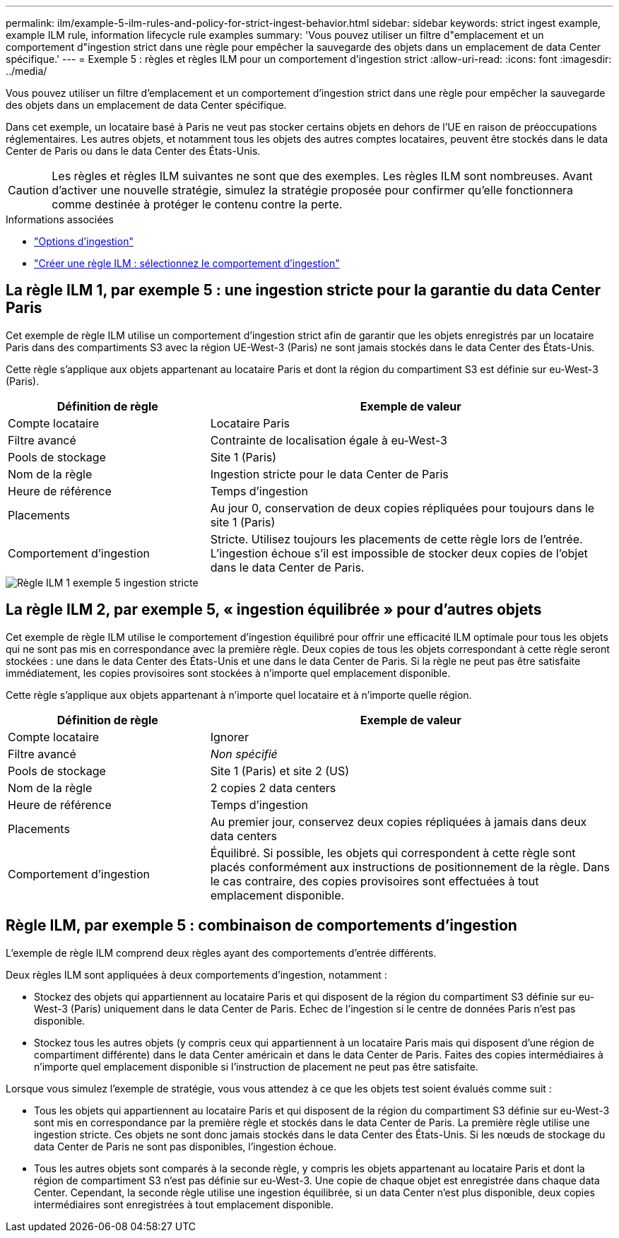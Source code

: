 ---
permalink: ilm/example-5-ilm-rules-and-policy-for-strict-ingest-behavior.html 
sidebar: sidebar 
keywords: strict ingest example, example ILM rule, information lifecycle rule examples 
summary: 'Vous pouvez utiliser un filtre d"emplacement et un comportement d"ingestion strict dans une règle pour empêcher la sauvegarde des objets dans un emplacement de data Center spécifique.' 
---
= Exemple 5 : règles et règles ILM pour un comportement d'ingestion strict
:allow-uri-read: 
:icons: font
:imagesdir: ../media/


[role="lead"]
Vous pouvez utiliser un filtre d'emplacement et un comportement d'ingestion strict dans une règle pour empêcher la sauvegarde des objets dans un emplacement de data Center spécifique.

Dans cet exemple, un locataire basé à Paris ne veut pas stocker certains objets en dehors de l'UE en raison de préoccupations réglementaires. Les autres objets, et notamment tous les objets des autres comptes locataires, peuvent être stockés dans le data Center de Paris ou dans le data Center des États-Unis.


CAUTION: Les règles et règles ILM suivantes ne sont que des exemples. Les règles ILM sont nombreuses. Avant d'activer une nouvelle stratégie, simulez la stratégie proposée pour confirmer qu'elle fonctionnera comme destinée à protéger le contenu contre la perte.

.Informations associées
* link:data-protection-options-for-ingest.html["Options d'ingestion"]
* link:create-ilm-rule-select-ingest-behavior.html["Créer une règle ILM : sélectionnez le comportement d'ingestion"]




== La règle ILM 1, par exemple 5 : une ingestion stricte pour la garantie du data Center Paris

Cet exemple de règle ILM utilise un comportement d'ingestion strict afin de garantir que les objets enregistrés par un locataire Paris dans des compartiments S3 avec la région UE-West-3 (Paris) ne sont jamais stockés dans le data Center des États-Unis.

Cette règle s'applique aux objets appartenant au locataire Paris et dont la région du compartiment S3 est définie sur eu-West-3 (Paris).

[cols="1a,2a"]
|===
| Définition de règle | Exemple de valeur 


 a| 
Compte locataire
 a| 
Locataire Paris



 a| 
Filtre avancé
 a| 
Contrainte de localisation égale à eu-West-3



 a| 
Pools de stockage
 a| 
Site 1 (Paris)



 a| 
Nom de la règle
 a| 
Ingestion stricte pour le data Center de Paris



 a| 
Heure de référence
 a| 
Temps d'ingestion



 a| 
Placements
 a| 
Au jour 0, conservation de deux copies répliquées pour toujours dans le site 1 (Paris)



 a| 
Comportement d'ingestion
 a| 
Stricte. Utilisez toujours les placements de cette règle lors de l'entrée. L'ingestion échoue s'il est impossible de stocker deux copies de l'objet dans le data Center de Paris.

|===
image::../media/ilm_rule_1_example_5_strict_ingest.png[Règle ILM 1 exemple 5 ingestion stricte]



== La règle ILM 2, par exemple 5, « ingestion équilibrée » pour d'autres objets

Cet exemple de règle ILM utilise le comportement d'ingestion équilibré pour offrir une efficacité ILM optimale pour tous les objets qui ne sont pas mis en correspondance avec la première règle. Deux copies de tous les objets correspondant à cette règle seront stockées : une dans le data Center des États-Unis et une dans le data Center de Paris. Si la règle ne peut pas être satisfaite immédiatement, les copies provisoires sont stockées à n'importe quel emplacement disponible.

Cette règle s'applique aux objets appartenant à n'importe quel locataire et à n'importe quelle région.

[cols="1a,2a"]
|===
| Définition de règle | Exemple de valeur 


 a| 
Compte locataire
 a| 
Ignorer



 a| 
Filtre avancé
 a| 
_Non spécifié_



 a| 
Pools de stockage
 a| 
Site 1 (Paris) et site 2 (US)



 a| 
Nom de la règle
 a| 
2 copies 2 data centers



 a| 
Heure de référence
 a| 
Temps d'ingestion



 a| 
Placements
 a| 
Au premier jour, conservez deux copies répliquées à jamais dans deux data centers



 a| 
Comportement d'ingestion
 a| 
Équilibré. Si possible, les objets qui correspondent à cette règle sont placés conformément aux instructions de positionnement de la règle. Dans le cas contraire, des copies provisoires sont effectuées à tout emplacement disponible.

|===


== Règle ILM, par exemple 5 : combinaison de comportements d'ingestion

L'exemple de règle ILM comprend deux règles ayant des comportements d'entrée différents.

Deux règles ILM sont appliquées à deux comportements d'ingestion, notamment :

* Stockez des objets qui appartiennent au locataire Paris et qui disposent de la région du compartiment S3 définie sur eu-West-3 (Paris) uniquement dans le data Center de Paris. Echec de l'ingestion si le centre de données Paris n'est pas disponible.
* Stockez tous les autres objets (y compris ceux qui appartiennent à un locataire Paris mais qui disposent d'une région de compartiment différente) dans le data Center américain et dans le data Center de Paris. Faites des copies intermédiaires à n'importe quel emplacement disponible si l'instruction de placement ne peut pas être satisfaite.


Lorsque vous simulez l'exemple de stratégie, vous vous attendez à ce que les objets test soient évalués comme suit :

* Tous les objets qui appartiennent au locataire Paris et qui disposent de la région du compartiment S3 définie sur eu-West-3 sont mis en correspondance par la première règle et stockés dans le data Center de Paris. La première règle utilise une ingestion stricte. Ces objets ne sont donc jamais stockés dans le data Center des États-Unis. Si les nœuds de stockage du data Center de Paris ne sont pas disponibles, l'ingestion échoue.
* Tous les autres objets sont comparés à la seconde règle, y compris les objets appartenant au locataire Paris et dont la région de compartiment S3 n'est pas définie sur eu-West-3. Une copie de chaque objet est enregistrée dans chaque data Center. Cependant, la seconde règle utilise une ingestion équilibrée, si un data Center n'est plus disponible, deux copies intermédiaires sont enregistrées à tout emplacement disponible.

